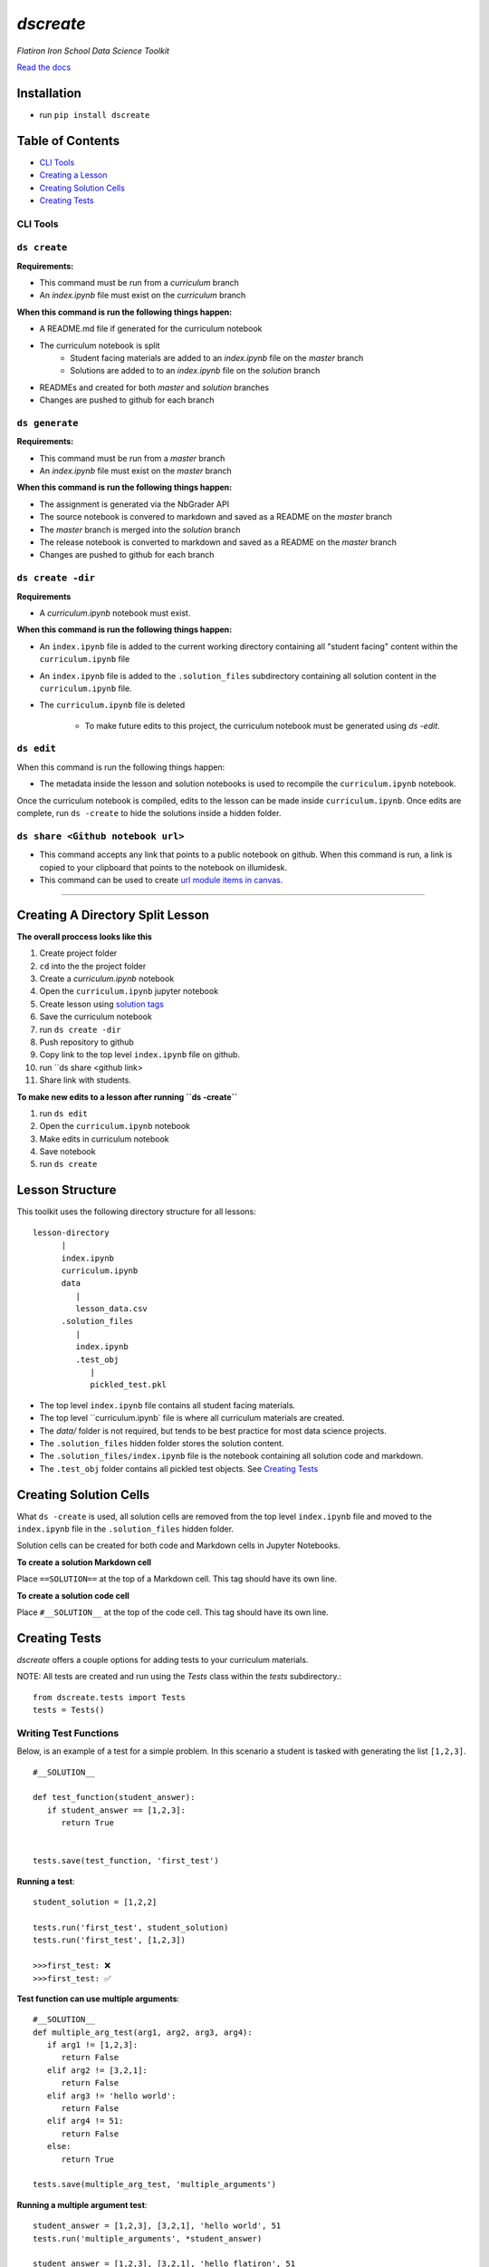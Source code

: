 .. dscreate documentation master file, created by
   sphinx-quickstart on Wed Apr 28 17:16:41 2021.
   You can adapt this file completely to your liking, but it should at least
   contain the root `toctree` directive.

====================================
`dscreate`
====================================

*Flatiron Iron School Data Science Toolkit*

`Read the docs <https://dscreate.readthedocs.io/>`_


Installation
============
* run ``pip install dscreate``

Table of Contents
==================

* `CLI Tools <#cli-tools>`_
* `Creating a Lesson <#creating-a-lesson>`_
* `Creating Solution Cells <#creating-solution-cells>`_
* `Creating Tests <#creating-tests>`_

.. _cli-tools:

-------------
CLI Tools
-------------


-------------
``ds create``
-------------
**Requirements:**

- This command must be run from a `curriculum` branch
- An `index.ipynb` file must exist on the `curriculum` branch

**When this command is run the following things happen:**

- A README.md file if generated for the curriculum notebook
- The curriculum notebook is split
   - Student facing materials are added to an `index.ipynb` file on the `master` branch
   - Solutions are added to to an `index.ipynb` file on the `solution` branch
- READMEs and created for both `master` and `solution` branches
- Changes are pushed to github for each branch


-------------
``ds generate``
-------------

**Requirements:**

- This command must be run from a `master` branch
- An `index.ipynb` file must exist on the `master` branch

**When this command is run the following things happen:**

- The assignment is generated via the NbGrader API
- The source notebook is convered to markdown and saved as a README on the `master` branch
- The `master` branch is merged into the `solution` branch
- The release notebook is converted to markdown and saved as a README on the `master` branch
- Changes are pushed to github for each branch

-------------
``ds create -dir``
-------------
**Requirements**

- A `curriculum.ipynb` notebook must exist.

**When this command is run the following things happen:**

- An ``index.ipynb`` file is added to the current working directory containing all "student facing" content within the ``curriculum.ipynb`` file
- An ``index.ipynb`` file is added to the ``.solution_files`` subdirectory containing all solution content in the ``curriculum.ipynb`` file.
- The ``curriculum.ipynb`` file is deleted
  
   - To make future edits to this project, the curriculum notebook must be generated using `ds -edit`.

-------------
``ds edit``
-------------
When this command is run the following things happen:

* The metadata inside the lesson and solution notebooks is used to recompile the ``curriculum.ipynb`` notebook.

Once the curriculum notebook is compiled, edits to the lesson can be made inside ``curriculum.ipynb``.
Once edits are complete, run ``ds -create`` to hide the solutions inside a hidden folder.


-------------
``ds share <Github notebook url>``
-------------

* This command accepts any link that points to a public notebook on github. When this command is run, a link is copied to your clipboard that points to the notebook on illumidesk.
* This command can be used to create `url module items in canvas <https://community.canvaslms.com/t5/Instructor-Guide/How-do-I-add-an-external-URL-as-a-module-item/ta-p/967>`_.

-------------------------------------------------------

.. _creating-a-lesson:

Creating A Directory Split Lesson 
==================

**The overall proccess looks like this**

1. Create project folder
2. ``cd`` into the the project folder
3. Create a `curriculum.ipynb` notebook
4. Open the ``curriculum.ipynb`` jupyter notebook
5. Create lesson using `solution tags <#creating-solution-cells>`_ 
6. Save the curriculum notebook
7. run ``ds create -dir``
8. Push repository to github
9. Copy link to the top level ``index.ipynb`` file on github.
10. run ``ds share <github link>
11. Share link with students. 

**To make new edits to a lesson after running ``ds -create``**

1. run ``ds edit``
2. Open the ``curriculum.ipynb`` notebook
3. Make edits in curriculum notebook
4. Save notebook
5. run ``ds create``

Lesson Structure
==================

This toolkit uses the following directory structure for all lessons::

   lesson-directory 
         |
         index.ipynb
         curriculum.ipynb
         data
            |
            lesson_data.csv
         .solution_files
            |
            index.ipynb
            .test_obj
               |
               pickled_test.pkl 

* The top level ``index.ipynb`` file contains all student facing materials.
* The top level ``curriculum.ipynb` file is where all curriculum materials are created.
* The `data/` folder is not required, but tends to be best practice for most data science projects.
* The ``.solution_files`` hidden folder stores the solution content.
* The ``.solution_files/index.ipynb`` file is the notebook containing all solution code and markdown.
* The ``.test_obj`` folder contains all pickled test objects. See `Creating Tests <#creating-tests>`_


Creating Solution Cells
=======================

What ``ds -create`` is used, all solution cells are removed from the top level ``index.ipynb`` file 
and moved to the ``index.ipynb`` file in the ``.solution_files`` hidden folder. 

Solution cells can be created for both code and Markdown cells in Jupyter Notebooks.

**To create a solution Markdown cell**

Place ``==SOLUTION==`` at the top of a Markdown cell. This tag should have its own line.

**To create a solution code cell**

Place ``#__SOLUTION__`` at the top of the code cell. This tag should have its own line.

.. _test-code:

Creating Tests
==============

`dscreate` offers a couple options for adding tests to your curriculum materials.

NOTE: All tests are created and run using the `Tests` class within the `tests` subdirectory.::

         from dscreate.tests import Tests
         tests = Tests()

------------------------         
Writing Test Functions
------------------------

Below, is an example of a test for a simple problem. In this scenario a student is
tasked with generating the list ``[1,2,3]``. 

::

         #__SOLUTION__

         def test_function(student_answer):
            if student_answer == [1,2,3]:
               return True


         tests.save(test_function, 'first_test')

**Running a test**::

         student_solution = [1,2,2]

         tests.run('first_test', student_solution)
         tests.run('first_test', [1,2,3])

         >>>first_test: ❌
         >>>first_test: ✅

**Test function can use multiple arguments**::

         #__SOLUTION__
         def multiple_arg_test(arg1, arg2, arg3, arg4):
            if arg1 != [1,2,3]:
               return False
            elif arg2 != [3,2,1]:
               return False
            elif arg3 != 'hello world':
               return False
            elif arg4 != 51:
               return False
            else:
               return True
            
         tests.save(multiple_arg_test, 'multiple_arguments')

**Running a multiple argument test**::

         student_answer = [1,2,3], [3,2,1], 'hello world', 51
         tests.run('multiple_arguments', *student_answer)

         student_answer = [1,2,3], [3,2,1], 'hello flatiron', 51
         tests.run('multiple_arguments', *student_answer)

         >>>multiple_arguments: ✅
         >>>multiple_arguments: ❌

**If you would like to output the result of the test instead of ✅ or ❌, you can set assertion=False**::

         #__SOLUTION__
         def output_test(function):
            def solution(a,b):
               return a+b
            
            student = function(1,2)
            answer = solution(1,2)
            if student != answer:
               return f"Your function returned {student}, but should return {answer}!"
            else:
               return f'Your function returned the correct answer for 1 + 2!'
            

         tests.save(output_test, 'output_test', assertion=False)
   
**Running a test that returns the output of the test function**::

      def student_answer_wrong(a,b):
         return a-b

      def student_answer_correct(a,b):
         return a+b

      tests.run('output_test', student_answer_wrong)
      tests.run('output_test', student_answer_correct)

      >>>output_test: Your function returned -1, but should return 3!
      >>>output_test: Your function returned the correct answer for 1 + 2!

---------------------       
Writing A Test Class
---------------------

If you have multiple tests you'd like to run, the easiest solution would be create a class like below

* *All test methods must begin with the word `test`*
* If you would like to return the output of a test, set the argument `output=True` for the test method.

**Below is an example of a test class for the following student task:**

   "In the cell below, create a class that has an attribute called "attribute" and a method called "method". 
   The method should return the number 5."



::

         #__SOLUTION__
         class ExampleTest:
            
            def __init__(self, student_answer):
               self.student_answer = student_answer()
               
            def test_for_attribute(self):
               if hasattr(self.student_answer, 'attribute'):
                     return True
               
            def test_method_output(self, output=True):
               try:
                     result = self.student_answer.method()
                     if result == 5:
                        return 'Your method correctly returned 5!'
                     else:
                        return f'Your method returned {result} when it should have returned 5!'
               except:
                     return 'Your method threw an error.'
                     
                     
         tests.save(ExampleTest, 'Class_Example')


**Running the test class**::

         class StudentSolutionCorrect:
            
            def __init__(self):
               self.attribute = True
               
            def method(self):
               return 5
            
         tests.run('Class_Example', StudentSolutionCorrect)

         >>>test_for_attribute: ✅
         >>>test_method_output: Your method correctly returned 5!

::

         class StudentSolutionWrong:
            
            def method(self):
               return 3

         tests.run('Class_Example', StudentSolutionWrong)

         >>>test_for_attribute: ❌
         >>>test_method_output: Your method returned 3 when it should have returned 5!
